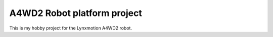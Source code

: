 A4WD2 Robot platform project
============================

This is my hobby project for the Lynxmotion A4WD2 robot.

